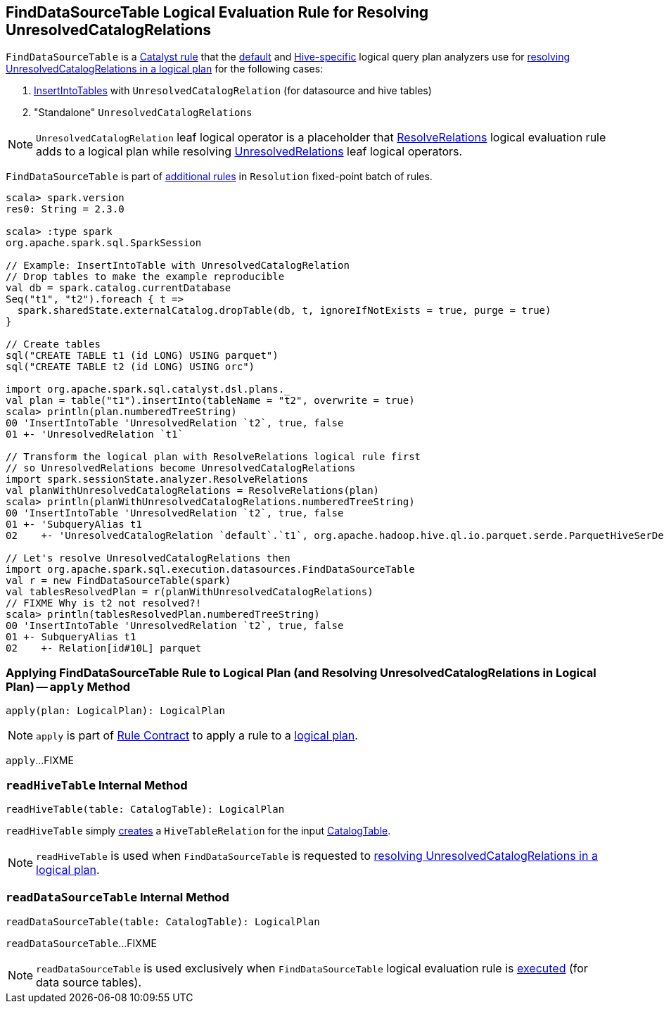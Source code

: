 == [[FindDataSourceTable]] FindDataSourceTable Logical Evaluation Rule for Resolving UnresolvedCatalogRelations

`FindDataSourceTable` is a link:spark-sql-catalyst-Rule.adoc[Catalyst rule] that the link:spark-sql-BaseSessionStateBuilder.adoc#analyzer[default] and link:spark-sql-HiveSessionStateBuilder.adoc#analyzer[Hive-specific] logical query plan analyzers use for <<apply, resolving UnresolvedCatalogRelations in a logical plan>> for the following cases:

1. link:spark-sql-LogicalPlan-InsertIntoTable.adoc[InsertIntoTables] with `UnresolvedCatalogRelation` (for datasource and hive tables)

1. "Standalone" `UnresolvedCatalogRelations`

NOTE: `UnresolvedCatalogRelation` leaf logical operator is a placeholder that link:spark-sql-ResolveRelations.adoc[ResolveRelations] logical evaluation rule adds to a logical plan while resolving link:spark-sql-LogicalPlan-UnresolvedRelation.adoc[UnresolvedRelations] leaf logical operators.

`FindDataSourceTable` is part of link:spark-sql-Analyzer.adoc#extendedResolutionRules[additional rules] in `Resolution` fixed-point batch of rules.

[source, scala]
----
scala> spark.version
res0: String = 2.3.0

scala> :type spark
org.apache.spark.sql.SparkSession

// Example: InsertIntoTable with UnresolvedCatalogRelation
// Drop tables to make the example reproducible
val db = spark.catalog.currentDatabase
Seq("t1", "t2").foreach { t =>
  spark.sharedState.externalCatalog.dropTable(db, t, ignoreIfNotExists = true, purge = true)
}

// Create tables
sql("CREATE TABLE t1 (id LONG) USING parquet")
sql("CREATE TABLE t2 (id LONG) USING orc")

import org.apache.spark.sql.catalyst.dsl.plans._
val plan = table("t1").insertInto(tableName = "t2", overwrite = true)
scala> println(plan.numberedTreeString)
00 'InsertIntoTable 'UnresolvedRelation `t2`, true, false
01 +- 'UnresolvedRelation `t1`

// Transform the logical plan with ResolveRelations logical rule first
// so UnresolvedRelations become UnresolvedCatalogRelations
import spark.sessionState.analyzer.ResolveRelations
val planWithUnresolvedCatalogRelations = ResolveRelations(plan)
scala> println(planWithUnresolvedCatalogRelations.numberedTreeString)
00 'InsertIntoTable 'UnresolvedRelation `t2`, true, false
01 +- 'SubqueryAlias t1
02    +- 'UnresolvedCatalogRelation `default`.`t1`, org.apache.hadoop.hive.ql.io.parquet.serde.ParquetHiveSerDe

// Let's resolve UnresolvedCatalogRelations then
import org.apache.spark.sql.execution.datasources.FindDataSourceTable
val r = new FindDataSourceTable(spark)
val tablesResolvedPlan = r(planWithUnresolvedCatalogRelations)
// FIXME Why is t2 not resolved?!
scala> println(tablesResolvedPlan.numberedTreeString)
00 'InsertIntoTable 'UnresolvedRelation `t2`, true, false
01 +- SubqueryAlias t1
02    +- Relation[id#10L] parquet
----

=== [[apply]] Applying FindDataSourceTable Rule to Logical Plan (and Resolving UnresolvedCatalogRelations in Logical Plan) -- `apply` Method

[source, scala]
----
apply(plan: LogicalPlan): LogicalPlan
----

NOTE: `apply` is part of link:spark-sql-catalyst-Rule.adoc#apply[Rule Contract] to apply a rule to a link:spark-sql-LogicalPlan.adoc[logical plan].

`apply`...FIXME

=== [[readHiveTable]] `readHiveTable` Internal Method

[source, scala]
----
readHiveTable(table: CatalogTable): LogicalPlan
----

`readHiveTable` simply link:spark-sql-LogicalPlan-HiveTableRelation.adoc#creating-instance[creates] a `HiveTableRelation` for the input link:spark-sql-CatalogTable.adoc[CatalogTable].

NOTE: `readHiveTable` is used when `FindDataSourceTable` is requested to <<apply, resolving UnresolvedCatalogRelations in a logical plan>>.

=== [[readDataSourceTable]] `readDataSourceTable` Internal Method

[source, scala]
----
readDataSourceTable(table: CatalogTable): LogicalPlan
----

`readDataSourceTable`...FIXME

NOTE: `readDataSourceTable` is used exclusively when `FindDataSourceTable` logical evaluation rule is <<apply, executed>> (for data source tables).
